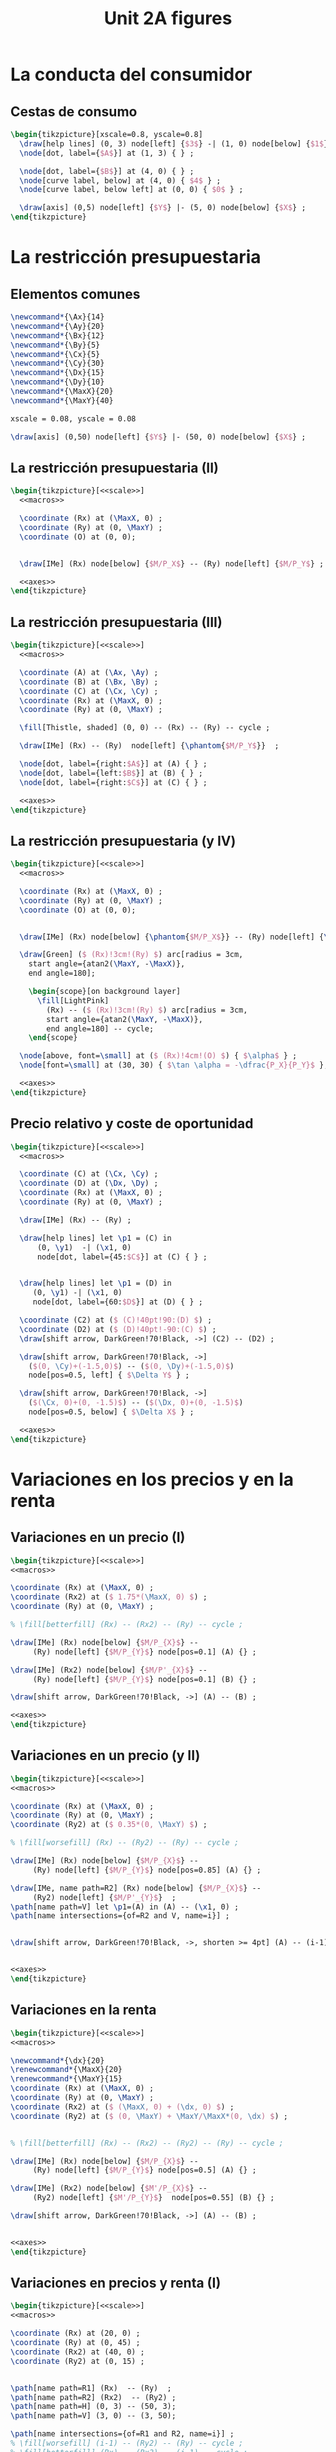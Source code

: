 #+STARTUP: indent hidestars content

#+TITLE: Unit 2A figures

#+OPTIONS: header-args: latex :exports source :eval no :mkdirp yes

* La conducta del consumidor


** Cestas de consumo

#+begin_src latex :tangle fig-2A_1004-xy.tex :noweb yes
  \begin{tikzpicture}[xscale=0.8, yscale=0.8]
    \draw[help lines] (0, 3) node[left] {$3$} -| (1, 0) node[below] {$1$} ;
    \node[dot, label={$A$}] at (1, 3) { } ;

    \node[dot, label={$B$}] at (4, 0) { } ;
    \node[curve label, below] at (4, 0) { $4$ } ;
    \node[curve label, below left] at (0, 0) { $0$ } ;

    \draw[axis] (0,5) node[left] {$Y$} |- (5, 0) node[below] {$X$} ;
  \end{tikzpicture}
#+end_src


* La restricción presupuestaria

** Elementos comunes

#+begin_src latex :noweb-ref macros
  \newcommand*{\Ax}{14}
  \newcommand*{\Ay}{20}
  \newcommand*{\Bx}{12}
  \newcommand*{\By}{5}
  \newcommand*{\Cx}{5}
  \newcommand*{\Cy}{30}
  \newcommand*{\Dx}{15}
  \newcommand*{\Dy}{10}
  \newcommand*{\MaxX}{20}
  \newcommand*{\MaxY}{40}
#+end_src

#+begin_src latex :noweb-ref scale
  xscale = 0.08, yscale = 0.08
#+end_src

#+begin_src latex :noweb-ref axes
  \draw[axis] (0,50) node[left] {$Y$} |- (50, 0) node[below] {$X$} ;
#+end_src


** La restricción presupuestaria (II)

#+begin_src latex :tangle fig-2A_1004-rp1.tex :noweb yes
  \begin{tikzpicture}[<<scale>>]
    <<macros>>

    \coordinate (Rx) at (\MaxX, 0) ;
    \coordinate (Ry) at (0, \MaxY) ;
    \coordinate (O) at (0, 0);


    \draw[IMe] (Rx) node[below] {$M/P_X$} -- (Ry) node[left] {$M/P_Y$} ;

    <<axes>>
  \end{tikzpicture}
#+end_src


** La restricción presupuestaria (III)

#+begin_src latex :tangle fig-2A_1004-rp3.tex :noweb yes
  \begin{tikzpicture}[<<scale>>]
    <<macros>>

    \coordinate (A) at (\Ax, \Ay) ;
    \coordinate (B) at (\Bx, \By) ;
    \coordinate (C) at (\Cx, \Cy) ;
    \coordinate (Rx) at (\MaxX, 0) ;
    \coordinate (Ry) at (0, \MaxY) ;

    \fill[Thistle, shaded] (0, 0) -- (Rx) -- (Ry) -- cycle ;

    \draw[IMe] (Rx) -- (Ry)  node[left] {\phantom{$M/P_Y$}}  ;

    \node[dot, label={right:$A$}] at (A) { } ;
    \node[dot, label={left:$B$}] at (B) { } ;
    \node[dot, label={right:$C$}] at (C) { } ;

    <<axes>>
  \end{tikzpicture}
#+end_src

** La restricción presupuestaria (y IV)

#+begin_src latex :tangle fig-2A_1004-rp4.tex :noweb yes
  \begin{tikzpicture}[<<scale>>]
    <<macros>>

    \coordinate (Rx) at (\MaxX, 0) ;
    \coordinate (Ry) at (0, \MaxY) ;
    \coordinate (O) at (0, 0);


    \draw[IMe] (Rx) node[below] {\phantom{$M/P_X$}} -- (Ry) node[left] {\phantom{$M/P_Y$}} ;

    \draw[Green] ($ (Rx)!3cm!(Ry) $) arc[radius = 3cm,
      start angle={atan2(\MaxY, -\MaxX)},
      end angle=180];

      \begin{scope}[on background layer]
        \fill[LightPink]
          (Rx) -- ($ (Rx)!3cm!(Ry) $) arc[radius = 3cm,
          start angle={atan2(\MaxY, -\MaxX)},
          end angle=180] -- cycle;
      \end{scope}

    \node[above, font=\small] at ($ (Rx)!4cm!(O) $) { $\alpha$ } ;
    \node[font=\small] at (30, 30) { $\tan \alpha = -\dfrac{P_X}{P_Y}$ };

    <<axes>>
  \end{tikzpicture}
#+end_src



** Precio relativo y coste de oportunidad

#+begin_src latex :tangle fig-2A_1004-rp5.tex :noweb yes
  \begin{tikzpicture}[<<scale>>]
    <<macros>>

    \coordinate (C) at (\Cx, \Cy) ;
    \coordinate (D) at (\Dx, \Dy) ;
    \coordinate (Rx) at (\MaxX, 0) ;
    \coordinate (Ry) at (0, \MaxY) ;

    \draw[IMe] (Rx) -- (Ry) ;

    \draw[help lines] let \p1 = (C) in
        (0, \y1)  -| (\x1, 0)
        node[dot, label={45:$C$}] at (C) { } ;


    \draw[help lines] let \p1 = (D) in
       (0, \y1) -| (\x1, 0)
       node[dot, label={60:$D$}] at (D) { } ;

    \coordinate (C2) at ($ (C)!40pt!90:(D) $) ;
    \coordinate (D2) at ($ (D)!40pt!-90:(C) $) ;
    \draw[shift arrow, DarkGreen!70!Black, ->] (C2) -- (D2) ;

    \draw[shift arrow, DarkGreen!70!Black, ->]
      ($(0, \Cy)+(-1.5,0)$) -- ($(0, \Dy)+(-1.5,0)$)
      node[pos=0.5, left] { $\Delta Y$ } ;

    \draw[shift arrow, DarkGreen!70!Black, ->]
      ($(\Cx, 0)+(0, -1.5)$) -- ($(\Dx, 0)+(0, -1.5)$)
      node[pos=0.5, below] { $\Delta X$ } ;

    <<axes>>
  \end{tikzpicture}

#+end_src


* Variaciones en los precios y en la renta


** Variaciones en un precio (I)

#+begin_src latex :tangle fig-2A_1004-rp6.tex :noweb yes
\begin{tikzpicture}[<<scale>>]
<<macros>>

\coordinate (Rx) at (\MaxX, 0) ;
\coordinate (Rx2) at ($ 1.75*(\MaxX, 0) $) ;
\coordinate (Ry) at (0, \MaxY) ;

% \fill[betterfill] (Rx) -- (Rx2) -- (Ry) -- cycle ;

\draw[IMe] (Rx) node[below] {$M/P_{X}$} --
     (Ry) node[left] {$M/P_{Y}$} node[pos=0.1] (A) {} ;

\draw[IMe] (Rx2) node[below] {$M/P'_{X}$} --
     (Ry) node[left] {$M/P_{Y}$} node[pos=0.1] (B) {} ;

\draw[shift arrow, DarkGreen!70!Black, ->] (A) -- (B) ;

<<axes>>
\end{tikzpicture}
#+end_src


** Variaciones en un precio (y II)

#+begin_src latex :tangle fig-2A_1004-rp7.tex :noweb yes
\begin{tikzpicture}[<<scale>>]
<<macros>>

\coordinate (Rx) at (\MaxX, 0) ;
\coordinate (Ry) at (0, \MaxY) ;
\coordinate (Ry2) at ($ 0.35*(0, \MaxY) $) ;

% \fill[worsefill] (Rx) -- (Ry2) -- (Ry) -- cycle ;

\draw[IMe] (Rx) node[below] {$M/P_{X}$} --
     (Ry) node[left] {$M/P_{Y}$} node[pos=0.85] (A) {} ;

\draw[IMe, name path=R2] (Rx) node[below] {$M/P_{X}$} --
     (Ry2) node[left] {$M/P'_{Y}$}  ;
\path[name path=V] let \p1=(A) in (A) -- (\x1, 0) ;
\path[name intersections={of=R2 and V, name=i}] ;


\draw[shift arrow, DarkGreen!70!Black, ->, shorten >= 4pt] (A) -- (i-1) ;


<<axes>>
\end{tikzpicture}
#+end_src


** Variaciones en la renta

#+begin_src latex :tangle fig-2A_1004-rp8.tex :noweb yes
\begin{tikzpicture}[<<scale>>]
<<macros>>

\newcommand*{\dx}{20}
\renewcommand*{\MaxX}{20}
\renewcommand*{\MaxY}{15}
\coordinate (Rx) at (\MaxX, 0) ;
\coordinate (Ry) at (0, \MaxY) ;
\coordinate (Rx2) at ($ (\MaxX, 0) + (\dx, 0) $) ;
\coordinate (Ry2) at ($ (0, \MaxY) + \MaxY/\MaxX*(0, \dx) $) ;


% \fill[betterfill] (Rx) -- (Rx2) -- (Ry2) -- (Ry) -- cycle ;

\draw[IMe] (Rx) node[below] {$M/P_{X}$} --
     (Ry) node[left] {$M/P_{Y}$} node[pos=0.5] (A) {} ;

\draw[IMe] (Rx2) node[below] {$M'/P_{X}$} --
     (Ry2) node[left] {$M'/P_{Y}$}  node[pos=0.55] (B) {} ;

\draw[shift arrow, DarkGreen!70!Black, ->] (A) -- (B) ;


<<axes>>
\end{tikzpicture}
#+end_src


** Variaciones en precios y renta (I)

#+begin_src latex :tangle fig-2A_1004-rp10.tex :noweb yes
\begin{tikzpicture}[<<scale>>]
<<macros>>

\coordinate (Rx) at (20, 0) ;
\coordinate (Ry) at (0, 45) ;
\coordinate (Rx2) at (40, 0) ;
\coordinate (Ry2) at (0, 15) ;


\path[name path=R1] (Rx)  -- (Ry)  ;
\path[name path=R2] (Rx2)  -- (Ry2) ;
\path[name path=H] (0, 3) -- (50, 3);
\path[name path=V] (3, 0) -- (3, 50);

\path[name intersections={of=R1 and R2, name=i}] ;
% \fill[worsefill] (i-1) -- (Ry2) -- (Ry) -- cycle ;
% \fill[betterfill] (Rx) -- (Rx2) -- (i-1) -- cycle ;

\path[name intersections={of=R1 and H, name=A}] ;
\path[name intersections={of=R2 and H, name=B}] ;
\path[name intersections={of=R1 and V, name=C}] ;
\path[name intersections={of=R2 and V, name=D}] ;


\draw[IMe] (Rx) node[below] {$M/P_{X}$} --
     (Ry) node[left] {$M/P_{Y}$} node[pos=0.1] (A) {} ;

\draw[IMe] (Rx2) node[below] {$M'/P'_{X}$} --
     (Ry2) node[left] {$M'/P_{Y}$}  node[pos=0.1] (B) {} ;

\draw[shift arrow, DarkGreen!70!Black, ->, shorten >= 6pt] (A-1) -- (B-1) ;
\draw[shift arrow, DarkGreen!70!Black, ->, shorten <= 4pt] (C-1) -- (D-1) ;



<<axes>>
\end{tikzpicture}
#+end_src


** Variaciones en precios y renta (y II)

#+begin_src latex :tangle fig-2A_1004-rp11.tex :noweb yes
\begin{tikzpicture}[<<scale>>]
<<macros>>



\coordinate (Rx) at (\MaxX, 0) ;
\coordinate (Ry) at (0, \MaxY) ;


\draw[IMe] (Rx) node[below] { $M/P_{X} = M'/P'_{X}$ } --
     (Ry) node[left] {
       $\overset{\displaystyle{}M/P_{Y} =}{%
         \rule{0pt}{2ex}M'/P'_{Y}\phantom{=}}$}  ;


<<axes>>
\end{tikzpicture}

#+end_src


* Extensiones


** Racionamiento

#+begin_src latex :tangle fig-2A_1004-rac1.tex :noweb yes
\begin{tikzpicture}[<<scale>>]

\newcommand*{\MaxX}{20}
\newcommand*{\MaxY}{40}

\coordinate (Rx) at (20, 0) ;
\coordinate (Ry) at (0, 40) ;
\coordinate (O) at (0, 0);
\coordinate (Knee) at (10, 20) ;
\coordinate (Xbar) at (10, 0) ;

\coordinate (A) at ($ (Knee)-(4, 0) $) ;


\draw[IMe, shaded]
  (Knee) -- (Rx) node[below, font=\footnotesize] {$M/P_{X}$} ;

\draw[IMe]
  (Ry) node[left, font=\footnotesize] {$M/P_{Y}$}  --
  (Knee) --
  (Xbar) node[below, font=\footnotesize] {$\bar{X}$} ;


\begin{scope}[on background layer]
%  \fill[Thistle, shaded] (Ry) -- (Knee) -- (Xbar) -- (O) -- cycle ;
  \fill[LightPink] (Knee) -- ($ (Knee)!3cm!(Ry) $) arc[radius = 3cm,
    start angle={atan2(\MaxY, -\MaxX)},
    end angle=180] -- cycle;

\draw[Green] ($ (Knee)!3cm!(Ry) $) arc[radius = 3cm,
    start angle={atan2(\MaxY, -\MaxX)},
    end angle=180]
    (Knee) -- (A) ;

\end{scope}


\node[above, font=\small] at (A) { $\alpha$ } ;
\node[font=\small] at (30, 30) { $\tan \alpha = -\dfrac{P_{X}}{P_{Y}}$ };

<<axes>>
\end{tikzpicture}

#+end_src


** Subvenciones

#+begin_src latex :tangle fig-2A_1004-orp2.tex :noweb yes
\begin{tikzpicture}[<<scale>>]
<<macros>>


\coordinate (A) at (\Ax, \Ay) ;
\coordinate (B) at (\Bx, \By) ;
\coordinate (C) at (\Cx, \Cy) ;
\coordinate (Rx) at (\MaxX, 0) ;
\coordinate (Ry) at (0, \MaxY) ;
\coordinate (P) at (10, 20) ;
\coordinate (Knee) at (10, 30) ;
\coordinate (L) at ($ (Knee)-(4, 0) $) ;
\coordinate (O) at (0, 0);
\coordinate (Rx2) at (25, 0) ;
\coordinate (Ry2) at (0, 50) ;


\begin{scope}[on background layer]
  \fill[LightPink] (Knee) -- ($ (Knee)!3cm!(Ry) $) arc[radius = 3cm,
    start angle={atan2(10, -10)},
    end angle=180] -- cycle;

\draw[Green] ($ (Knee)!3cm!(Ry) $) arc[radius = 3cm,
    start angle={atan2(10, -10)},
    end angle=180]
    (Knee) -- (L) ;

  \fill[LightPink]
    (Rx2) -- ($ (Rx2)!3cm!(Ry2) $) arc[radius = 3cm,
    start angle={atan2(\MaxY, -\MaxX)},
    end angle=180] -- cycle;

\draw[Green] ($ (Rx2)!3cm!(Ry2) $) arc[radius = 3cm,
    start angle={atan2(\MaxY, -\MaxX)},
    end angle=180];

\end{scope}

\node[above left=-6pt and -4pt, font=\small] at (L) { $\beta$ } ;
\node[font=\small] at (18, 40) { $\tan \beta = -\dfrac{P'_{X}}{P_{Y}}$ };

\node[above, font=\small] at ($ (Rx2)!4cm!(O) $) { $\alpha$ } ;
\node[font=\small] at (33, 15) { $\tan \alpha = -\dfrac{P_{X}}{P_{Y}}$ };


\draw[help lines] (10, 30) -- (10, 0) node[below] {$\bar{X}$}  ;
\draw[IMe] (Ry) node[left] {$M/P_{Y}$} -- (10, 30) -- (25, 0) ;

<<axes>>
\end{tikzpicture}

#+end_src


** Donaciones

#+begin_src latex :tangle fig-2A_1004-orp3.tex :noweb yes
\begin{tikzpicture}[<<scale>>]
<<macros>>


\coordinate (A) at (\Ax, \Ay) ;
\coordinate (B) at (\Bx, \By) ;
\coordinate (C) at (\Cx, \Cy) ;
\coordinate (Rx) at (\MaxX, 0) ;
\coordinate (Ry) at (0, \MaxY) ;
\coordinate (P) at (10, 20) ;
\coordinate (O) at (0, 0);
\coordinate (Rx2) at (30, 0) ;
\coordinate (Ry2) at (0, 60) ;


\begin{scope}[on background layer]
  \fill[LightPink]
    (Rx2) -- ($ (Rx2)!3cm!(Ry2) $) arc[radius = 3cm,
    start angle={atan2(\MaxY, -\MaxX)},
    end angle=180] -- cycle;

\draw[Green] ($ (Rx2)!3cm!(Ry2) $) arc[radius = 3cm,
    start angle={atan2(\MaxY, -\MaxX)},
    end angle=180];

\end{scope}

\node[above, font=\small] at ($ (Rx2)!4cm!(O) $) { $\alpha$ } ;
\node[font=\small] at (31, 30) { $\tan \alpha = -\dfrac{P_{X}}{P_{Y}}$ };


\draw[help lines] (0, 40) node[left] {$M/P_{Y}$}
  -| (10, 0) node[below] {$\bar{X}$}  ;
\draw[IMe] (Ry) -- (10, 40) -- (30, 0) node[below] {$\bar{X} + M/P_{X}$};


<<axes>>
\end{tikzpicture}

#+end_src


** Descuentos por volumen

#+begin_src latex :tangle fig-2A_1004-orp4.tex :noweb yes
  \begin{tikzpicture}[<<scale>>]
    <<macros>>

    \coordinate (A) at (\Ax, \Ay) ;
    \coordinate (B) at (\Bx, \By) ;
    \coordinate (C) at (\Cx, \Cy) ;
    \coordinate (Rx) at (\MaxX, 0) ;
    \coordinate (Ry) at (0, \MaxY) ;
    \coordinate (P) at (10, 20) ;
    \coordinate (Knee) at (10, 20) ;
    \coordinate (L) at ($ (Knee)-(4, 0) $) ;
    \coordinate (O) at (0, 0);
    \coordinate (Rx2) at (25, 0) ;
    \coordinate (Ry2) at (0, 50) ;

    \begin{scope}[on background layer]
      \fill[LightPink] (Knee) -- ($ (Knee)!3cm!(Ry) $) arc[radius = 3cm,
        start angle={atan2(\MaxY, -\MaxX)},
        end angle=180] -- cycle;

    \draw[Green] ($ (Knee)!3cm!(Ry) $) arc[radius = 3cm,
        start angle={atan2(\MaxY, -\MaxX)},
        end angle=180]
        (Knee) -- (L) ;

      \fill[LightPink]
        (Rx2) -- ($ (Rx2)!3cm!(Knee) $) arc[radius = 3cm,
        start angle={atan2(4, -3)},
        end angle=180] -- cycle;

    \draw[Green] ($ (Rx2)!3cm!(Knee) $) arc[radius = 3cm,
        start angle={atan2(4, -3)},
        end angle=180];

    \end{scope}

    \node[above, font=\small] at (L) { $\alpha$ } ;
    \node[font=\small] at (20, 30) { $\tan \alpha = -\dfrac{P_{X}}{P_{Y}}$ };

    \node[above=-4pt, font=\small] at ($ (Rx2)!4.5cm!(O) $) { $\beta$ } ;
    \node[font=\small] at (30, 13) { $\tan \beta = -\dfrac{P'_{X}}{P_{Y}}$ };


    \draw[help lines] (Knee) -- (10, 0) node[below] {$\bar{X}$}  ;
    \draw[IMe] (Ry) node[left] {$M/P_{Y}$} -- (Knee) -- (Rx2) ;

    <<axes>>
  \end{tikzpicture}

#+end_src

